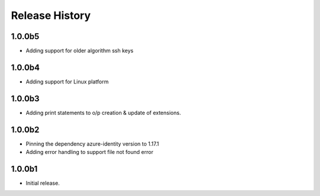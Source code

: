 .. :changelog:

Release History
===============

1.0.0b5
+++++++
* Adding support for older algorithm ssh keys

1.0.0b4
+++++++
* Adding support for Linux platform

1.0.0b3
++++++
* Adding print statements to o/p creation & update of extensions.

1.0.0b2
++++++
* Pinning the dependency azure-identity version to 1.17.1
* Adding error handling to support file not found error

1.0.0b1
++++++
* Initial release.